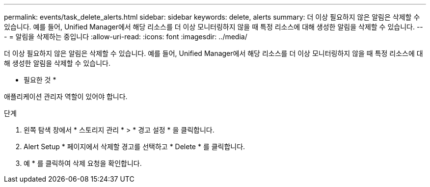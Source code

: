 ---
permalink: events/task_delete_alerts.html 
sidebar: sidebar 
keywords: delete, alerts 
summary: 더 이상 필요하지 않은 알림은 삭제할 수 있습니다. 예를 들어, Unified Manager에서 해당 리소스를 더 이상 모니터링하지 않을 때 특정 리소스에 대해 생성한 알림을 삭제할 수 있습니다. 
---
= 알림을 삭제하는 중입니다
:allow-uri-read: 
:icons: font
:imagesdir: ../media/


[role="lead"]
더 이상 필요하지 않은 알림은 삭제할 수 있습니다. 예를 들어, Unified Manager에서 해당 리소스를 더 이상 모니터링하지 않을 때 특정 리소스에 대해 생성한 알림을 삭제할 수 있습니다.

* 필요한 것 *

애플리케이션 관리자 역할이 있어야 합니다.

.단계
. 왼쪽 탐색 창에서 * 스토리지 관리 * > * 경고 설정 * 을 클릭합니다.
. Alert Setup * 페이지에서 삭제할 경고를 선택하고 * Delete * 를 클릭합니다.
. 예 * 를 클릭하여 삭제 요청을 확인합니다.

